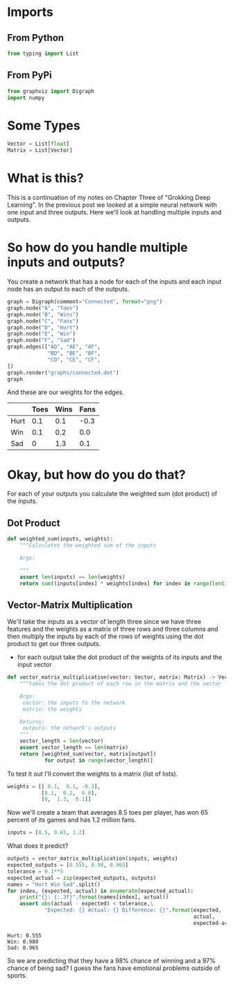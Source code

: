 #+BEGIN_COMMENT
.. title: How do you handle multiple inputs and outputs?
.. slug: how-do-you-handle-multiple-inputs-and-outputs
.. date: 2018-10-19 17:09:52 UTC-07:00
.. tags: grokking,notes,neural networks
.. category: Grokking
.. link: 
.. description: Notes from "Grokking Deep Learning" on handling multiple inputs and outputs.
.. type: text

#+END_COMMENT
#+OPTIONS: ^:{}
#+TOC: headlines 1
* Imports
** From Python
#+BEGIN_SRC python :session grok :results none
from typing import List
#+END_SRC
** From PyPi
#+BEGIN_SRC python :session grok :results none
from graphviz import Digraph
import numpy
#+END_SRC
* Some Types
#+BEGIN_SRC python :session grok :results none
Vector = List[float]
Matrix = List[Vector]
#+END_SRC
* What is this?
  This is a continuation of my notes on Chapter Three of "Grokking Deep Learning". In the previous post we looked at a simple neural network with one input and  three outputs. Here we'll look at handling multiple inputs and outputs.
* So how do you handle multiple inputs and outputs?
  You create a network that has a node for each of the inputs and each input node has an output to each of the outputs.

#+BEGIN_SRC python :session grok :results raw drawer :ipyfile ../../files/posts/how-do-you-handle-multiple-inputs-and-outputs/connected.dot.png
graph = Digraph(comment="Connected", format="png")
graph.node("A", "Toes")
graph.node("B", "Wins")
graph.node("C", "Fans")
graph.node("D", "Hurt")
graph.node("E", "Win")
graph.node("F", "Sad")
graph.edges(["AD", "AE", "AF",
             "BD", "BE", "BF",
             "CD", "CE", "CF",
])
graph.render("graphs/connected.dot")
graph
#+END_SRC

#+RESULTS:
:RESULTS:
# Out[26]:
[[file:../../files/posts/how-do-you-handle-multiple-inputs-and-outputs/connected.dot.png]]
:END:

[[file:connected.dot.png]]

And these are our weights for the edges.

|      | Toes | Wins | Fans |
|------+------+------+------|
| Hurt |  0.1 |  0.1 | -0.3 |
| Win  |  0.1 |  0.2 |  0.0 |
| Sad  |    0 |  1.3 |  0.1 |

* Okay, but how do you do that?
  For each of your outputs you calculate the weighted sum (dot product) of the inputs.
** Dot Product

#+BEGIN_SRC python :session grok :results none
def weighted_sum(inputs, weights):
    """Calculates the weighted sum of the inputs

    Args:
     
    """
    assert len(inputs) == len(weights)
    return sum((inputs[index] * weights[index] for index in range(len(inputs))))
#+END_SRC

** Vector-Matrix Multiplication
   We'll take the inputs as a vector of length three since we have three features and the weights as a matrix of three rows and three columns and then multiply the inputs by each of the rows of weights using the dot product to get our three outputs.
    - for each output take the dot product of the weights of its inputs and the input vector

#+BEGIN_SRC python :session grok :results none
def vector_matrix_multiplication(vector: Vector, matrix: Matrix) -> Vector:
    """takes the dot product of each row in the matrix and the vector

    Args:
     vector: the inputs to the network
     matrix: the weights

    Returns:
     outputs: the network's outputs
    """
    vector_length = len(vector)
    assert vector_length == len(matrix)
    return [weighted_sum(vector, matrix[output])
            for output in range(vector_length)]
#+END_SRC

To test it out I'll convert the weights to a matrix (list of lists).
#+BEGIN_SRC python :session grok :results none
weights = [[ 0.1,  0.1, -0.3],
           [0.1,  0.2,  0.0],
           [0,  1.3,  0.1]]
#+END_SRC

Now we'll create a team that averages 8.5 toes per player, has won 65 percent of its games and has 1.2 million fans.
#+BEGIN_SRC python :session grok :results none
inputs = [8.5, 0.65, 1.2]
#+END_SRC

What does it predict?
#+BEGIN_SRC python :session grok :results output :exports both
outputs = vector_matrix_multiplication(inputs, weights)
expected_outputs = [0.555, 0.98, 0.965]
tolerance = 0.1**5
expected_actual = zip(expected_outputs, outputs)
names = "Hurt Win Sad".split()
for index, (expected, actual) in enumerate(expected_actual):
    print("{}: {:.3f}".format(names[index], actual))
    assert abs(actual - expected) < tolerance,\
            "Expected: {} Actual: {} Difference: {}".format(expected,
                                                            actual,
                                                            expected-actual)
#+END_SRC

#+RESULTS:
: Hurt: 0.555
: Win: 0.980
: Sad: 0.965

So we are predicting that they have a 98% chance of winning and a 97% chance of being sad? I guess the fans have emotional problems outside of sports.
